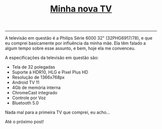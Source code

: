#+TITLE: [[../index.html][Minha nova TV]]
-----
A televisão em questão é a Philips Série 6000 32" (32PHG6917/78), e que eu comprei basicamente por influência da minha mãe. Ela têm falado a algum tempo sobre esse assunto, e bem, hoje ela me convenceu.

A especificações da televisão em questão são:

- Tela de 32 polegadas
- Suporte à HDR10, HLG e Pixel Plus HD
- Resolução de 1366x768px
- Android TV 11
- 4Gb de memória interna
- ChromeCast integrado
- Controle por Voz
- Bluetooth 5.0

Nada mal para a primeira TV que comprei, eu acho…

Até o próximo post!
